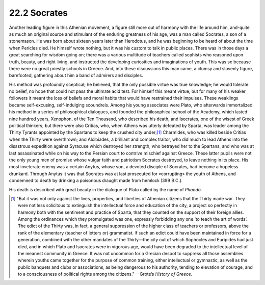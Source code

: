 
22.2 Socrates
========================================================================
Another leading figure in this Athenian movement, a figure
still more out of harmony with the life around him, and-quite as much an
original source and stimulant of the enduring greatness of his age, was a man
called Socrates, a son of a stonemason. He was born about sixteen years later
than Herodotus, and he was beginning to be heard of about the time when
Pericles died. He himself wrote nothing, but it was his custom to talk in
public places. There was in those days a great searching for wisdom going on;
there was a various multitude of teachers called sophists who reasoned upon
truth, beauty, and right living, and instructed the developing curiosities and
imaginations of youth. This was so because there were no great priestly schools
in Greece. And, into these discussions this man came, a clumsy and slovenly
figure, barefooted, gathering about him a band of admirers and disciples.

His method was profoundly sceptical; he believed, that the
only possible virtue was true knowledge; he would tolerate no belief, no hope
that could not pass the ultimate acid test. For himself this meant virtue, but
for many of his weaker followers it meant the loss of beliefs and moral habits
that would have restrained their impulses. These weaklings became
self-excusing, self-indulging scoundrels. Among his young associates were
Plato, who afterwards immortalized his method in a series of philosophical
dialogues, and founded the philosophical school of the Academy, which lasted
nine hundred years, Xenophon, of the Ten Thousand, who described his death, and
Isocrates, one of the wisest of Greek political thinkers; but there were also
Critias, who, when Athens was utterly defeated by Sparta, was leader among the
Thirty Tyrants appointed by the Spartans to keep the crushed city
under;\ [#fn4]_ 
Charmides, who was killed beside Critias when the Thirty were overthrown; and
Alcibiades, a brilliant and complex traitor, who did much to lead Athens into
the disastrous expedition against Syracuse which destroyed her strength, who
betrayed her to the Spartans, and who was at last assassinated while on his way
to the Persian court to contrive mischief against Greece. These latter pupils
were not the only young men of promise whose vulgar faith and patriotism
Socrates destroyed, to leave nothing in its place. His most inveterate enemy
was a certain Anytus, whose son, a devoted disciple of Socrates, had become a
hopeless drunkard. Through Anytus it was that Socrates was at last prosecuted
for «corrupting» the youth of Athens, and condemned to death by drinking a
poisonous draught made from hemlock (399 B.C.).

His death is described with great beauty in the dialogue of
Plato called by the name of *Phaedo.*

.. [#fn4]  "But it was not only against the lives, properties, and liberties of
    Athenian citizens that the Thirty made war. They were not less solicitous to
    extinguish the intellectual force and education of the city, a project so
    perfectly in harmony both with the sentiment and practice of Sparta, that they
    counted on the support of their foreign allies. Among the ordinances which they
    promulgated was one, expressly forbidding any one ‘to teach the art of words’.
    The edict of the Thirty was, in fact, a general suppression of the higher class
    of teachers or professors, above the rank of the elementary (teacher of letters
    or) grammatist. If such an edict could have been maintained in force for a
    generation, combined with the other mandates of the Thirty—the city out of which
    Sophocles and Euripides had just died, and in which Plato and Isocrates were in
    vigorous age, would have been degraded to the intellectual level of the meanest
    community in Greece. It was not uncommon for a Grecian despot to suppress all
    those assemblies wherein youths came together for the purpose of common
    training, either intellectual or gymnastic, as well as the public banquets and
    clubs or associations, as being dangerous to his authority, tending to elevation
    of courage, and to a consciousness of political rights among the
    citizens." —Grote’s :t:`History of Greece`.


